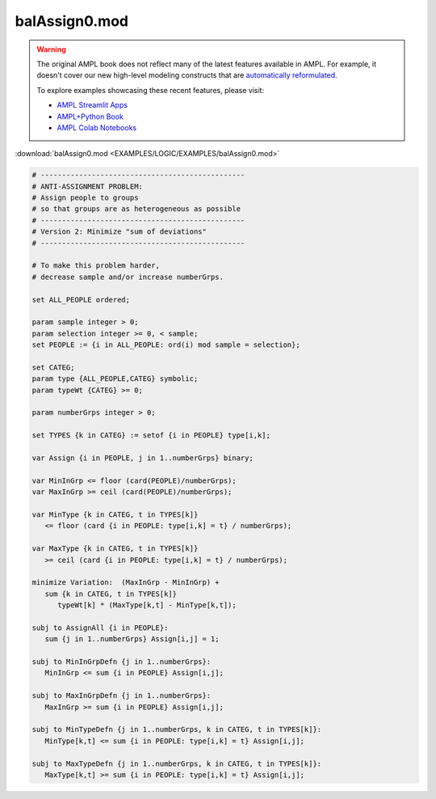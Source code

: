 balAssign0.mod
==============


.. warning::
    The original AMPL book does not reflect many of the latest features available in AMPL.
    For example, it doesn't cover our new high-level modeling constructs that are `automatically reformulated <https://mp.ampl.com/model-guide.html>`_.

    
    To explore examples showcasing these recent features, please visit:

    - `AMPL Streamlit Apps <https://ampl.com/streamlit/>`__
    - `AMPL+Python Book <https://ampl.com/mo-book/>`__
    - `AMPL Colab Notebooks <https://ampl.com/colab/>`__

:download:`balAssign0.mod <EXAMPLES/LOGIC/EXAMPLES/balAssign0.mod>`

.. code-block:: ampl

    
    # ------------------------------------------------
    # ANTI-ASSIGNMENT PROBLEM:
    # Assign people to groups
    # so that groups are as heterogeneous as possible
    # ------------------------------------------------
    # Version 2: Minimize "sum of deviations"
    # ------------------------------------------------
    
    # To make this problem harder,
    # decrease sample and/or increase numberGrps.
    
    set ALL_PEOPLE ordered;
    
    param sample integer > 0;
    param selection integer >= 0, < sample;
    set PEOPLE := {i in ALL_PEOPLE: ord(i) mod sample = selection};
    
    set CATEG;
    param type {ALL_PEOPLE,CATEG} symbolic;
    param typeWt {CATEG} >= 0;
    
    param numberGrps integer > 0;
    
    set TYPES {k in CATEG} := setof {i in PEOPLE} type[i,k];
    
    var Assign {i in PEOPLE, j in 1..numberGrps} binary;
    
    var MinInGrp <= floor (card(PEOPLE)/numberGrps);
    var MaxInGrp >= ceil (card(PEOPLE)/numberGrps);
    
    var MinType {k in CATEG, t in TYPES[k]} 
       <= floor (card {i in PEOPLE: type[i,k] = t} / numberGrps);
    
    var MaxType {k in CATEG, t in TYPES[k]}
       >= ceil (card {i in PEOPLE: type[i,k] = t} / numberGrps);
    
    minimize Variation:  (MaxInGrp - MinInGrp) +
       sum {k in CATEG, t in TYPES[k]} 
          typeWt[k] * (MaxType[k,t] - MinType[k,t]);
    
    subj to AssignAll {i in PEOPLE}:
       sum {j in 1..numberGrps} Assign[i,j] = 1;
    
    subj to MinInGrpDefn {j in 1..numberGrps}:  
       MinInGrp <= sum {i in PEOPLE} Assign[i,j];
    
    subj to MaxInGrpDefn {j in 1..numberGrps}:  
       MaxInGrp >= sum {i in PEOPLE} Assign[i,j];
    
    subj to MinTypeDefn {j in 1..numberGrps, k in CATEG, t in TYPES[k]}:
       MinType[k,t] <= sum {i in PEOPLE: type[i,k] = t} Assign[i,j];
    
    subj to MaxTypeDefn {j in 1..numberGrps, k in CATEG, t in TYPES[k]}:
       MaxType[k,t] >= sum {i in PEOPLE: type[i,k] = t} Assign[i,j];
